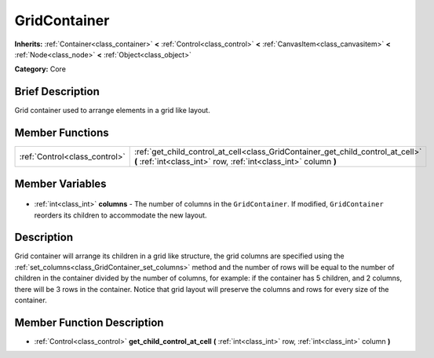 .. Generated automatically by doc/tools/makerst.py in Godot's source tree.
.. DO NOT EDIT THIS FILE, but the GridContainer.xml source instead.
.. The source is found in doc/classes or modules/<name>/doc_classes.

.. _class_GridContainer:

GridContainer
=============

**Inherits:** :ref:`Container<class_container>` **<** :ref:`Control<class_control>` **<** :ref:`CanvasItem<class_canvasitem>` **<** :ref:`Node<class_node>` **<** :ref:`Object<class_object>`

**Category:** Core

Brief Description
-----------------

Grid container used to arrange elements in a grid like layout.

Member Functions
----------------

+--------------------------------+-----------------------------------------------------------------------------------------------------------------------------------------------------+
| :ref:`Control<class_control>`  | :ref:`get_child_control_at_cell<class_GridContainer_get_child_control_at_cell>` **(** :ref:`int<class_int>` row, :ref:`int<class_int>` column **)** |
+--------------------------------+-----------------------------------------------------------------------------------------------------------------------------------------------------+

Member Variables
----------------

  .. _class_GridContainer_columns:

- :ref:`int<class_int>` **columns** - The number of columns in the ``GridContainer``. If modified, ``GridContainer`` reorders its children to accommodate the new layout.


Description
-----------

Grid container will arrange its children in a grid like structure, the grid columns are specified using the :ref:`set_columns<class_GridContainer_set_columns>` method and the number of rows will be equal to the number of children in the container divided by the number of columns, for example: if the container has 5 children, and 2 columns, there will be 3 rows in the container. Notice that grid layout will preserve the columns and rows for every size of the container.

Member Function Description
---------------------------

.. _class_GridContainer_get_child_control_at_cell:

- :ref:`Control<class_control>` **get_child_control_at_cell** **(** :ref:`int<class_int>` row, :ref:`int<class_int>` column **)**


